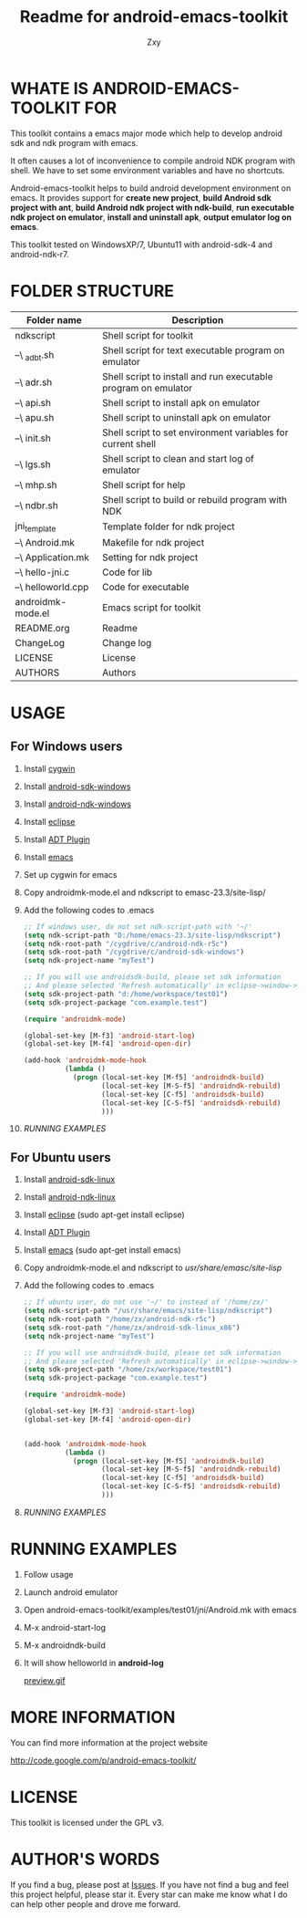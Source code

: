 #+STARTUP: indent    
#+OPTIONS: H:4
#+AUTHOR: Zxy
#+EMAIL: gcoordinate@gmail.com
#+TITLE: Readme for android-emacs-toolkit
* WHATE IS ANDROID-EMACS-TOOLKIT FOR
This toolkit contains a emacs major mode which help to develop
android sdk and ndk program with emacs.

It often causes a lot of inconvenience to compile android NDK
program with shell. We have to set some environment variables
and have no shortcuts.

Android-emacs-toolkit helps to build android development
environment on emacs. It provides support for *create new
project*, *build Android sdk project with ant*, *build Android
ndk project with ndk-build*, *run executable ndk project on
emulator*, *install and uninstall apk*, *output emulator log on
emacs*.

This toolkit tested on WindowsXP/7, Ubuntu11 with android-sdk-4
and android-ndk-r7.

* FOLDER STRUCTURE

| Folder name        | Description                                                    |
|--------------------+----------------------------------------------------------------|
| ndkscript          | Shell script for toolkit                                       |
| --\ _adbt.sh       | Shell script for text executable program on emulator           |
| --\ adr.sh         | Shell script to install and run executable program on emulator |
| --\ api.sh         | Shell script to install apk on emulator                        |
| --\ apu.sh         | Shell script to uninstall apk on emulator                      |
| --\ init.sh        | Shell script to set environment variables for current shell    |
| --\ lgs.sh         | Shell script to clean and start log of emulator                |
| --\ mhp.sh         | Shell script for help                                          |
| --\ ndbr.sh        | Shell script to build or rebuild program with NDK              |
| jni_template       | Template folder for ndk project                                |
| --\ Android.mk     | Makefile for ndk project                                       |
| --\ Application.mk | Setting for ndk project                                        |
| --\ hello-jni.c    | Code for lib                                                   |
| --\ helloworld.cpp | Code for executable                                             |
| androidmk-mode.el  | Emacs script for toolkit                                       |
| README.org         | Readme                                                         |
| ChangeLog          | Change log                                                     |
| LICENSE            | License                                                        |
| AUTHORS            | Authors                                                        |

* USAGE

** For Windows users

1. Install [[http://cygwin.com/install.html][cygwin]]

2. Install [[http://developer.android.com/sdk/index.html][android-sdk-windows]]

3. Install [[http://developer.android.com/sdk/ndk/index.html][android-ndk-windows]]

4. Install [[http://www.eclipse.org/downloads/][eclipse]]

5. Install [[http://developer.android.com/sdk/eclipse-adt.html#installing][ADT Plugin]]

6. Install [[http://www.gnu.org/software/emacs/][emacs]]

7. Set up cygwin for emacs

8. Copy androidmk-mode.el and ndkscript to emasc-23.3/site-lisp/

9. Add the following codes to .emacs

   #+begin_src emacs-lisp
;; If windows user, do not set ndk-script-path with '~/'
(setq ndk-script-path "D:/home/emacs-23.3/site-lisp/ndkscript")
(setq ndk-root-path "/cygdrive/c/android-ndk-r5c")
(setq sdk-root-path "/cygdrive/c/android-sdk-windows")
(setq ndk-project-name "myTest")

;; If you will use androidsdk-build, please set sdk information
;; And please selected 'Refresh automatically' in eclipse->window->preference->general->workspace 
(setq sdk-project-path "d:/home/workspace/test01")
(setq sdk-project-package "com.example.test")

(require 'androidmk-mode)

(global-set-key [M-f3] 'android-start-log)
(global-set-key [M-f4] 'android-open-dir)

(add-hook 'androidmk-mode-hook
          (lambda ()
            (progn (local-set-key [M-f5] 'androidndk-build)
                   (local-set-key [M-S-f5] 'androidndk-rebuild)
                   (local-set-key [C-f5] 'androidsdk-build)
                   (local-set-key [C-S-f5] 'androidsdk-rebuild)
                   )))
   #+end_src

10. [[*RUNNING%20EXAMPLES][RUNNING EXAMPLES]]

** For Ubuntu users

1. Install [[http://developer.android.com/sdk/index.html][android-sdk-linux]]

2. Install [[http://developer.android.com/sdk/ndk/index.html][android-ndk-linux]]

3. Install [[http://www.eclipse.org/downloads/][eclipse]] (sudo apt-get install eclipse)

4. Install [[http://developer.android.com/sdk/eclipse-adt.html#installing][ADT Plugin]]

5. Install [[http://www.gnu.org/software/emacs/][emacs]] (sudo apt-get install emacs)

6. Copy androidmk-mode.el and ndkscript to /usr/share/emasc/site-lisp/

7. Add the following codes to .emacs
   #+begin_src emacs-lisp
;; If ubuntu user, do not use '~/' to instead of '/home/zx/'
(setq ndk-script-path "/usr/share/emacs/site-lisp/ndkscript")
(setq ndk-root-path "/home/zx/android-ndk-r5c")
(setq sdk-root-path "/home/zx/android-sdk-linux_x86")
(setq ndk-project-name "myTest")

;; If you will use androidsdk-build, please set sdk information
;; And please selected 'Refresh automatically' in eclipse->window->preference->general->workspace 
(setq sdk-project-path "/home/zx/workspace/test01")
(setq sdk-project-package "com.example.test")

(require 'androidmk-mode)

(global-set-key [M-f3] 'android-start-log)
(global-set-key [M-f4] 'android-open-dir)


(add-hook 'androidmk-mode-hook
          (lambda ()
            (progn (local-set-key [M-f5] 'androidndk-build)
                   (local-set-key [M-S-f5] 'androidndk-rebuild)
                   (local-set-key [C-f5] 'androidsdk-build)
                   (local-set-key [C-S-f5] 'androidsdk-rebuild)
                   )))
   #+end_src

8. [[*RUNNING%20EXAMPLES][RUNNING EXAMPLES]]

* RUNNING EXAMPLES

1. Follow usage

2. Launch android emulator

3. Open android-emacs-toolkit/examples/test01/jni/Android.mk with emacs

4. M-x android-start-log

5. M-x androidndk-build

6. It will show helloworld in *android-log*
   
   [[file:preview.gif][preview.gif]]

* MORE INFORMATION

You can find more information at the project website

http://code.google.com/p/android-emacs-toolkit/

* LICENSE

This toolkit is licensed under the GPL v3.

* AUTHOR'S WORDS 
If you find a bug, please post at [[https://code.google.com/p/appengine-emacs-toolkit/issues/list][Issues]]. If you have not find a
bug and feel this project helpful, please star it. Every star can
make me know what I do can help other people and drove me forward.
